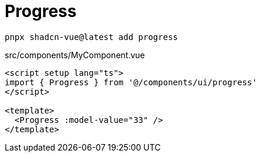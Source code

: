 = Progress

[source,bash]
----
pnpx shadcn-vue@latest add progress
----

[source,vue,title="src/components/MyComponent.vue"]
----
<script setup lang="ts">
import { Progress } from '@/components/ui/progress'
</script>

<template>
  <Progress :model-value="33" />
</template>
----